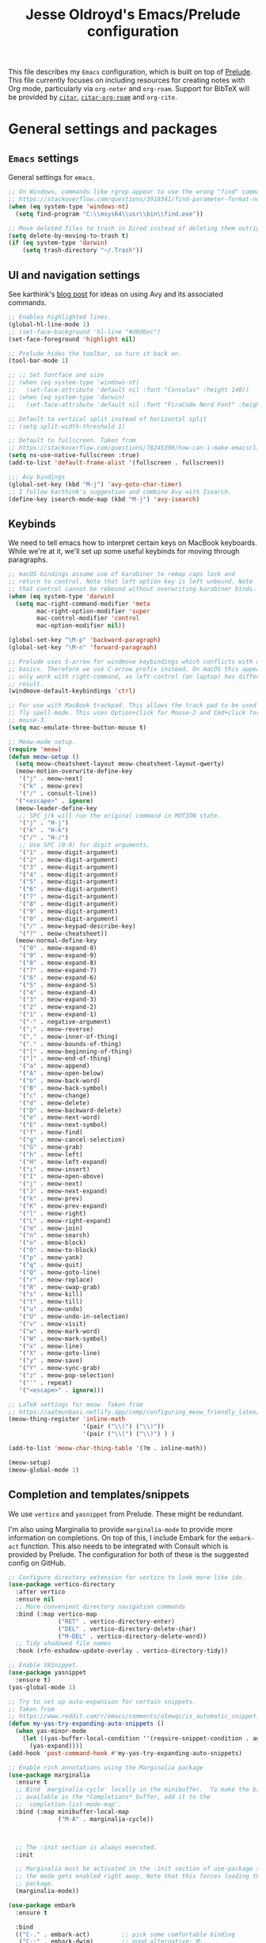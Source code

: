 #+TITLE: Jesse Oldroyd's Emacs/Prelude configuration
#+property: header-args:emacs-lisp :tangle (concat (file-name-sans-extension (buffer-file-name)) ".el")
This file describes my =Emacs= configuration, which is built on top of
[[https://github.com/bbatsov/prelude?tab=readme-ov-file][Prelude]]. This file currently focuses on including resources for creating notes
with Org mode, particularly via =org-noter= and =org-roam=. Support for BibTeX
will be provided by [[https://github.com/emacs-citar/citar?tab=readme-ov-file][=citar=]], [[https://github.com/emacs-citar/citar-org-roam][=citar-org-roam=]] and =org-cite=.

* General settings and packages
** =Emacs= settings
   General settings for =emacs=.
   #+begin_src emacs-lisp
     ;; On Windows, commands like rgrep appear to use the wrong "find" command:
     ;; https://stackoverflow.com/questions/3918341/find-parameter-format-not-correct
     (when (eq system-type 'windows-nt)
       (setq find-program "C:\\msys64\\usr\\bin\\find.exe"))

     ;; Move deleted files to trash in Dired instead of deleting them outright.
     (setq delete-by-moving-to-trash t)
     (if (eq system-type 'darwin)
         (setq trash-directory "~/.Trash"))
   #+end_src
** UI and navigation settings
   See karthink's [[https://karthinks.com/software/avy-can-do-anything/][blog post]] for ideas on using Avy and its associated commands.
   #+begin_src emacs-lisp :results silent
     ;; Enables highlighted lines.
     (global-hl-line-mode 1)
     ;; (set-face-background 'hl-line "#d0d6ec")
     (set-face-foreground 'highlight nil)

     ;; Prelude hides the toolbar, so turn it back on.
     (tool-bar-mode 1)

     ;; ;; Set fontface and size
     ;; (when (eq system-type 'windows-nt)
     ;;   (set-face-attribute 'default nil :font "Consolas" :height 140))
     ;; (when (eq system-type 'darwin)
     ;;   (set-face-attribute 'default nil :font "FiraCode Nerd Font" :height 140))

     ;; Default to vertical split instead of horizontal split
     ;; (setq split-width-threshold 1)

     ;; Default to fullscreen. Taken from
     ;; https://stackoverflow.com/questions/78245398/how-can-i-make-emacsclient-open-in-native-fullscreen-every-time-i-launch-it-fr
     (setq ns-use-native-fullscreen :true)
     (add-to-list 'default-frame-alist '(fullscreen . fullscreen))

     ;;; Avy bindings
     (global-set-key (kbd "M-j") 'avy-goto-char-timer)
     ;; I follow karthink's suggestion and combine Avy with Isearch.
     (define-key isearch-mode-map (kbd "M-j") 'avy-isearch)
   #+end_src

** Keybinds
   We need to tell emacs how to interpret certain keys on MacBook
   keyboards. While we're at it, we'll set up some useful keybinds for moving
   through paragraphs.
   #+begin_src emacs-lisp :results silent
     ;; macOS bindings assume use of karabiner to remap caps lock and
     ;; return to control. Note that left option key is left unbound. Note
     ;; that control cannot be rebound without overwriting karabiner binds.
     (when (eq system-type 'darwin)
       (setq mac-right-command-modifier 'meta
             mac-right-option-modifier 'super
             mac-control-modifier 'control
             mac-option-modifier nil))

     (global-set-key "\M-p" 'backward-paragraph)
     (global-set-key "\M-n" 'forward-paragraph)

     ;; Prelude uses S-arrow for windmove keybindings which conflicts with org-mode
     ;; basics. Therefore we use C-arrow prefix instead. On macOS this appears to
     ;; only work with right-command, as left-control (on laptop) has different
     ;; result.
     (windmove-default-keybindings 'ctrl)

     ;; For use with MacBook trackpad. This allows the track pad to be used with
     ;; fly spell-mode. This uses Option+click for Mouse-2 and Cmd+click for
     ;; mouse-3.
     (setq mac-emulate-three-button-mouse t)

     ;; Meow-mode setup.
     (require 'meow)
     (defun meow-setup ()
       (setq meow-cheatsheet-layout meow-cheatsheet-layout-qwerty)
       (meow-motion-overwrite-define-key
        '("j" . meow-next)
        '("k" . meow-prev)
        '("/" . consult-line))
       '("<escape>" . ignore)
       (meow-leader-define-key
        ;; SPC j/k will run the original command in MOTION state.
        '("j" . "H-j")
        '("k" . "H-k")
        '("/" . "H-/")
        ;; Use SPC (0-9) for digit arguments.
        '("1" . meow-digit-argument)
        '("2" . meow-digit-argument)
        '("3" . meow-digit-argument)
        '("4" . meow-digit-argument)
        '("5" . meow-digit-argument)
        '("6" . meow-digit-argument)
        '("7" . meow-digit-argument)
        '("8" . meow-digit-argument)
        '("9" . meow-digit-argument)
        '("0" . meow-digit-argument)
        '("/" . meow-keypad-describe-key)
        '("?" . meow-cheatsheet))
       (meow-normal-define-key
        '("0" . meow-expand-0)
        '("9" . meow-expand-9)
        '("8" . meow-expand-8)
        '("7" . meow-expand-7)
        '("6" . meow-expand-6)
        '("5" . meow-expand-5)
        '("4" . meow-expand-4)
        '("3" . meow-expand-3)
        '("2" . meow-expand-2)
        '("1" . meow-expand-1)
        '("-" . negative-argument)
        '(";" . meow-reverse)
        '("," . meow-inner-of-thing)
        '("." . meow-bounds-of-thing)
        '("[" . meow-beginning-of-thing)
        '("]" . meow-end-of-thing)
        '("a" . meow-append)
        '("A" . meow-open-below)
        '("b" . meow-back-word)
        '("B" . meow-back-symbol)
        '("c" . meow-change)
        '("d" . meow-delete)
        '("D" . meow-backward-delete)
        '("e" . meow-next-word)
        '("E" . meow-next-symbol)
        '("f" . meow-find)
        '("g" . meow-cancel-selection)
        '("G" . meow-grab)
        '("h" . meow-left)
        '("H" . meow-left-expand)
        '("i" . meow-insert)
        '("I" . meow-open-above)
        '("j" . meow-next)
        '("J" . meow-next-expand)
        '("k" . meow-prev)
        '("K" . meow-prev-expand)
        '("l" . meow-right)
        '("L" . meow-right-expand)
        '("m" . meow-join)
        '("n" . meow-search)
        '("o" . meow-block)
        '("O" . meow-to-block)
        '("p" . meow-yank)
        '("q" . meow-quit)
        '("Q" . meow-goto-line)
        '("r" . meow-replace)
        '("R" . meow-swap-grab)
        '("s" . meow-kill)
        '("t" . meow-till)
        '("u" . meow-undo)
        '("U" . meow-undo-in-selection)
        '("v" . meow-visit)
        '("w" . meow-mark-word)
        '("W" . meow-mark-symbol)
        '("x" . meow-line)
        '("X" . meow-goto-line)
        '("y" . meow-save)
        '("Y" . meow-sync-grab)
        '("z" . meow-pop-selection)
        '("'" . repeat)
        '("<escape>" . ignore)))

     ;; LaTeX settings for meow. Taken from
     ;; https://aatmunbaxi.netlify.app/comp/configuring_meow_friendly_latex/
     (meow-thing-register 'inline-math
                          '(pair ("\\(") ("\\)"))
                          '(pair ("\\(") ("\\)") ) )

     (add-to-list 'meow-char-thing-table '(?m . inline-math))

     (meow-setup)
     (meow-global-mode 1)
   #+end_src

** Completion and templates/snippets
   We use =vertico= and =yasnippet= from Prelude. These might be redundant.

   I'm also using Marginalia to provide =marginalia-mode= to provide more
   information on completions. On top of this, I include Embark for the
   =embark-act= function. This also needs to be integrated with Consult which is
   provided by Prelude. The configuration for both of these is the suggested
   config on GitHub.
   #+begin_src emacs-lisp
     ;; Configure directory extension for vertico to look more like ido.
     (use-package vertico-directory
       :after vertico
       :ensure nil
       ;; More convenient directory navigation commands
       :bind (:map vertico-map
                   ("RET" . vertico-directory-enter)
                   ("DEL" . vertico-directory-delete-char)
                   ("M-DEL" . vertico-directory-delete-word))
       ;; Tidy shadowed file names
       :hook (rfn-eshadow-update-overlay . vertico-directory-tidy))

     ;; Enable YASnippet.
     (use-package yasnippet
       :ensure t)
     (yas-global-mode 1)

     ;; Try to set up auto-expansion for certain snippets.
     ;; Taken from
     ;; https://www.reddit.com/r/emacs/comments/o5ewqc/is_automatic_snippet_expansion_with_yasnippet/
     (defun my-yas-try-expanding-auto-snippets ()
       (when yas-minor-mode
         (let ((yas-buffer-local-condition ''(require-snippet-condition . auto)))
           (yas-expand))))
     (add-hook 'post-command-hook #'my-yas-try-expanding-auto-snippets)

     ;; Enable rich annotations using the Marginalia package
     (use-package marginalia
       :ensure t
       ;; Bind `marginalia-cycle' locally in the minibuffer.  To make the binding
       ;; available in the *Completions* buffer, add it to the
       ;; `completion-list-mode-map'.
       :bind (:map minibuffer-local-map
                   ("M-A" . marginalia-cycle))



       ;; The :init section is always executed.
       :init

       ;; Marginalia must be activated in the :init section of use-package such that
       ;; the mode gets enabled right away. Note that this forces loading the
       ;; package.
       (marginalia-mode))

     (use-package embark
       :ensure t

       :bind
       (("C-." . embark-act)         ;; pick some comfortable binding
        ("C-;" . embark-dwim)        ;; good alternative: M-.
        ("C-h B" . embark-bindings)) ;; alternative for `describe-bindings'

       :init

       ;; Optionally replace the key help with a completing-read interface
       (setq prefix-help-command #'embark-prefix-help-command)

       ;; Show the Embark target at point via Eldoc. You may adjust the
       ;; Eldoc strategy, if you want to see the documentation from
       ;; multiple providers. Beware that using this can be a little
       ;; jarring since the message shown in the minibuffer can be more
       ;; than one line, causing the modeline to move up and down:

       ;; (add-hook 'eldoc-documentation-functions #'embark-eldoc-first-target)
       ;; (setq eldoc-documentation-strategy #'eldoc-documentation-compose-eagerly)

       :config

       ;; Hide the mode line of the Embark live/completions buffers
       (add-to-list 'display-buffer-alist
                    '("\\`\\*Embark Collect \\(Live\\|Completions\\)\\*"
                      nil
                      (window-parameters (mode-line-format . none)))))

     ;; Consult users will also want the embark-consult package.
     (use-package embark-consult
       :ensure t ; only need to install it, embark loads it after consult if found
       :hook
       (embark-collect-mode . consult-preview-at-point-mode))
   #+end_src

** Shells
   Settings for enhancing the shell in emacs. Note that =sage-shell-mode=
   requires SageMath, which is tricky to get on Windows.
   #+begin_src emacs-lisp
     ;;  emacs-sage-shell
     (use-package sage-shell-mode
       :ensure t)

     ;; AucTeX keybindings for SageTeX with emacs-sage-shell
     ;; From Github documentation
     (eval-after-load "latex"
       '(mapc (lambda (key-cmd) (define-key LaTeX-mode-map (car key-cmd) (cdr key-cmd)))
              `((,(kbd "C-c s c") . sage-shell-sagetex:compile-current-file)
                (,(kbd "C-c s C") . sage-shell-sagetex:compile-file)
                (,(kbd "C-c s r") . sage-shell-sagetex:run-latex-and-load-current-file)
                (,(kbd "C-c s R") . sage-shell-sagetex:run-latex-and-load-file)
                (,(kbd "C-c s l") . sage-shell-sagetex:load-current-file)
                (,(kbd "C-c s L") . sage-shell-sagetex:load-file)
                (,(kbd "C-c C-z") . sage-shell-edit:pop-to-process-buffer))))
   #+end_src
** Miscellaneous packages and settings
   Packages that don't fit anywhere else just yet. Note that ~nroff~ errors on
   Windows appear to be caused by the MSYS2 installation of ~aspell~. We need to
   tell ~aspell~ where exactly it can find the necessary modes by creating an
   appropriate ~config~ file ~~/.aspell.conf~ in the MSYS2/UCRT64 shell. See
   [[https://github.com/msys2/MSYS2-packages/issues/2088#issuecomment-1726339967][this post]] for more information.
   #+begin_src emacs-lisp
     ;; Enables writegood-mode.
     (use-package writegood-mode
       :ensure t)
     (global-set-key "\C-c\C-wg" 'writegood-mode)

     ;; Set ispell and args for spellchecking
     (setq ispell-program-name "aspell")
     ;;(setq ispell-extra-args '("--lang=en_US"))

     ;; Set flyspell to use mouse-3 instead of mouse-2.
     ;; Taken from
     ;; https://emacs.stackexchange.com/a/32930
     (eval-after-load "flyspell"
       '(progn
          (define-key flyspell-mouse-map [down-mouse-3] #'flyspell-correct-word)
          (define-key flyspell-mouse-map [mouse-3] #'undefined)))

     ;; Tell ispell to chill so it doesn't slow down my buffer.
     ;; Taken from
     ;; https://github.com/syl20bnr/spacemacs/issues/311#issuecomment-215110131
     ;; (with-eval-after-load 'flyspell
     ;;   (require 'flyspell-lazy)
     ;;   (flyspell-lazy-mode 1)
     ;;   (setq ;; Be a little more aggressive than the lazy defaults
     ;;    flyspell-lazy-idle-seconds 2 ;; This scans just the recent changes
     ;;    flyspell-lazy-window-idle-seconds 6 ;; This scans the whole window
     ;;    )
     ;;   )

     ;; Create nice html exports of buffers
     (use-package htmlize)
   #+end_src

   #+RESULTS:

* Enhancing modes for files
  The packages here improve/replace how emacs handles certain files.
** PDF-tools
   The =pdf-tools= package replaces emacs' own DocView mode for viewing PDF
   files (and others) within emacs itself. This will need to be configured to
   work with AUCTeX below.
   #+BEGIN_SRC emacs-lisp
     ;; Taken from
     ;; https://www.reddit.com/r/emacs/comments/gm1c2p/pdftools_installation/
     (use-package pdf-tools
       :ensure t
       :config
       (pdf-tools-install)
       (setq-default pdf-view-display-size 'fit-page))

     ;; Apparently line numbers break horizontal scrolling in PDF Tools.
     ;; Code below taken from
     ;; emacs.stackexchange.com/questions/74317/how-can-i-get-horizontal-scrolling-in-pdfview-to-work
     (defun bugfix-display-line-numbers--turn-on (fun &rest args)
       "Avoid `display-line-numbers-mode' in `image-mode' and related.
     Around advice for FUN with ARGS."
       (unless (derived-mode-p 'image-mode 'docview-mode 'pdf-view-mode)
         (apply fun args)))

     (advice-add 'display-line-numbers--turn-on :around #'bugfix-display-line-numbers--turn-on)
   #+END_SRC
** AUCTeX
   These are settings for working with LaTeX documents in emacs. This requires
   AUCTeX, which is included with Prelude modules.
   #+BEGIN_SRC emacs-lisp
     ;; LaTeX-mode settings
     (add-hook 'LaTeX-mode-hook 'visual-line-mode)
     (add-hook 'LaTeX-mode-hook 'flyspell-mode)
     (add-hook 'LaTeX-mode-hook 'turn-on-reftex)
     (setq reftex-plug-into-AUCTeX t)

     ;; Enables rainbow-highlighters for LaTeX.
     ;; (add-hook 'LaTeX-mode-hook #'rainbow-delimiters-mode)
     (add-hook 'TeX-mode-hook #'rainbow-delimiters-mode)

     ;; AUCTeX's live preview requires ghostscript, so we tell AUCTeX where to
     ;; find it on macOS. Live preview on Windows is very troublesome, so we
     ;; don't worry about it.
     (when (eq system-type 'darwin)
       (setq preview-gs-command "/usr/local/bin/gs"))


     ;; Change inline math delimiters that AUCTeX and CDLaTeX
     ;; insert from $...$ to \(...\)
     (setq TeX-electric-math (cons "\\(" ""))
     (setq cdlatex-use-dollar-to-ensure-math nil)

     ;; Reset TeX-open/close-quote from Prelude definitions
     (setq TeX-open-quote "``")
     (setq TeX-close-quote "''")

     ;; latexmk settings
     ;; Use Skim as viewer, enable source <-> PDF sync
     ;; make latexmk available via C-c C-c
     ;; Note: SyncTeX is setup via ~/.latexmkrc (see below)
     (add-hook 'LaTeX-mode-hook (lambda ()
                                  (push
                                   '("latexmk" "latexmk -pdf %s" TeX-run-TeX nil t
                                     :help "Run latexmk on file")
                                   TeX-command-list)))

     ;; AucTeX and latexmk don't get along on Windows, so don't worry about
     ;; setting up AUCTeX for latexmk on Windows
     ;; (when (eq system-type 'darwin)
     ;; (add-hook 'TeX-mode-hook '(lambda () (setq TeX-command-default "latexmk"))))
     (when (eq system-type 'windows-nt)
       (add-hook 'TeX-mode-hook (lambda () (setq TeX-command-default LaTeX-command))))

     ;; Prettify symbols in TeX
     (add-hook 'TeX-mode-hook #'prettify-symbols-mode)

     ;; Code below is taken from
     ;; https://emacs.stackexchange.com/questions/19472/how-to-let-auctex-open-pdf-with-pdf-tools
     ;; Use pdf-tools to open PDF files
     (setq TeX-view-program-selection '((output-pdf "PDF Tools"))
           TeX-source-correlate-mode t
           TeX-source-correlate-start-server t
           TeX-source-correlate-method (quote synctex))

     ;; Update PDF buffers after successful LaTeX runs
     (add-hook 'TeX-after-compilation-finished-functions
               #'TeX-revert-document-buffer)

     ;; We need to modify sage-shell to accept filepaths with spaces in their
     ;; names. This appears to require modifying
     ;; sage-shell-sagetex:tex-master-maybe.
     ;; (advice-add 'sage-shell-sagetex:tex-master-maybe
     ;;             :around #'my-sage-shell-sagetex:tex-master-maybe)
     ;; (defun my-sage-shell-sagetex:tex-master-maybe (sage-shell-sagetex:tex-master-maybe f &optional nondir)
     ;;   (let* ((b (get-file-buffer f))
     ;;          (tm (when (and (bufferp b)
     ;;                         (boundp 'TeX-master))
     ;;                (buffer-local-value 'TeX-master b))))
     ;;     (let ((ms (cond ((and tm (stringp tm))
     ;;                      (shell-quote-argument (expand-file-name tm (file-name-directory f))))
     ;;                     (t f))))
     ;;       (if nondir (file-name-nondirectory ms)
     ;;         ms))))

     (advice-add 'sage-shell-sagetex:tex-master-maybe
                 :filter-return #'shell-quote-argument)
   #+END_SRC
   The above fix for =sage-shell-mode= also requires editing
   =sage-shell-mode.py= within the package since the fix breaks a path
   argument. In particular, we replace ~sage_tex_load~.
   =CDLaTeX= also allows for extensive customizations and abbreviations.
   #+begin_src emacs-lisp
     (add-hook 'LaTeX-mode-hook #'cdlatex-mode)
     (setq cdlatex-math-symbol-alist
           '((?0 ("\\emptyset" "\\varnothing"))))
   #+end_src
** =mu4e=
   Mail configuration with =emacs=, =mu= and =mu4e=.  At the moment this is just
   =macOS= specific. This is adapted from this [[https://macowners.club/posts/email-emacs-mu4e-macos/#initial-sync][blog post]].  Setting up =mbsync=
   also required setting an app specific password for iCloud.
   #+begin_src emacs-lisp :tangle (unless (eq system-type 'darwin) "no") :results silent
     (use-package mu4e
       :if (eq system-type 'darwin)          ;Only load on macOS
       :load-path  "/opt/homebrew/share/emacs/site-lisp/mu/mu4e")

     ;; for sending mails
     (require 'smtpmail)

     ;; we installed this with homebrew
     (setq mu4e-mu-binary (executable-find "mu"))

     ;; this is the directory we created before:
     ;; (setq mu4e-maildir "~/.maildir")

     ;; this command is called to sync imap servers:
     (setq mu4e-get-mail-command (concat (executable-find "mbsync") " -a"))
     ;; how often to call it in seconds:
     (setq mu4e-update-interval 300)

     ;; save attachment to desktop by default
     ;; or another choice of yours:
     (setq mu4e-attachment-dir "~/Desktop")

     ;; rename files when moving - needed for mbsync:
     (setq mu4e-change-filenames-when-moving t)

     ;; Change HTML display for dark color schemes
     (setq shr-color-visible-luminance-min 80)
   #+end_src

   We also need to configure =mu4e= for multiple accounts. This configuration is
   adapted from [[https://cachestocaches.com/2017/3/complete-guide-email-emacs-using-mu-and/#configuring-mu4e][this blog post]]. It looks like we need to set ~tls_starttls = on~
   in the ~.msmtprc~ file for this to work properly.
   #+begin_src emacs-lisp :tangle (unless (eq system-type 'darwin) "no") :results silent
     (setq send-mail-function 'sendmail-send-it
           sendmail-program "/opt/homebrew/bin/msmtp"
           mail-specify-envelope-from t
           message-sendmail-envelope-from 'header
           mail-envelope-from 'header)

     (setq mu4e-contexts
           `( ,(make-mu4e-context
                :name "gmail"
                :match-func (lambda (msg) (when msg
                                            (string-prefix-p "/gmail" (mu4e-message-field msg :maildir))))
                :vars '(
                        (mu4e-trash-folder . "/gmail/[Gmail]/Trash")
                        (mu4e-refile-folder . "/gmail/[Gmail]/Archive")
                        (user-mail-address . "math.oldroyd@gmail.com")
                        (mu4e-maildir-shortcuts . ( ("/gmail/INBOX" . ?i)))
                        ))
              ,(make-mu4e-context
                :name "wvwc-mail"
                :match-func (lambda (msg) (when msg
                                            (string-prefix-p "/gmail" (mu4e-message-field msg :maildir))))
                :vars '(
                        (mu4e-trash-folder . "/wvwc-mail/[wvwc-mail]/Trash")
                        (mu4e-refile-folder . "/wvwc-mail/[wvwc-mail]/Archive")
                        (user-mail-address . "oldroyd.j@wvwc.edu")
                        (mu4e-maildir-shortcuts . ( ("/wvwc-mail/INBOX" . ?i)))
                        ))
              ,(make-mu4e-context
                :name "icloud"
                :match-func (lambda (msg) (when msg
                                            (string-prefix-p "/icloud" (mu4e-message-field msg :maildir))))
                :vars '(
                        (mu4e-trash-folder . "/icloud/Deleted Messages")
                        (mu4e-refile-folder . "/icloud/Archive")
                        (user-mail-address . "j.oldroyd@icloud.com")
                        (mu4e-maildir-shortcuts . ( ("/icloud/INBOX" . ?i)))
                        ))
              ))
   #+end_src
** =hledger=
   =hledger= is a plaintext accounting tool that is designed to be run from the
   terminal. We use =heldger-mode= and =flycheck-hledger= to support working
   with =hledger= journal files in Emacs. These settings are adapted from the
   provided configuration for =hledger-mode=.
   #+begin_src emacs-lisp :results none :tangle (unless (eq system-type 'darwin) "no")

     (use-package hledger-mode
       :mode ("\\.journal\\'" "\\.hledger\\'")
       :commands hledger-enable-reporting
       :preface
       (defun hledger/next-entry ()
         "Move to next entry and pulse."
         (interactive)
         (hledger-next-or-new-entry)
         (hledger-pulse-momentary-current-entry))

       (defface hledger-warning-face
         '((((background dark))
            :background "Red" :foreground "White")
           (((background light))
            :background "Red" :foreground "White")
           (t :inverse-video t))
         "Face for warning"
         :group 'hledger)

       (defun hledger/prev-entry ()
         "Move to last entry and pulse."
         (interactive)
         (hledger-backward-entry)
         (hledger-pulse-momentary-current-entry))

       :bind (("C-c j" . hledger-run-command)
              :map hledger-mode-map
              ("M-p" . hledger/prev-entry)
              ("M-n" . hledger/next-entry))
       :init
       (setq hledger-jfile
             (expand-file-name "~/finance/2024.journal"))

       ;; Expanded account balances in the overall monthly report are
       ;; mostly noise for me and do not convey any meaningful information.
       (setq hledger-show-expanded-report nil)

       (when (boundp 'my-hledger-service-fetch-url)
         (setq hledger-service-fetch-url
               my-hledger-service-fetch-url))

       :config
       (add-hook 'hledger-view-mode-hook #'hl-line-mode)

       (add-hook 'hledger-view-mode-hook
                 (lambda ()
                   (run-with-timer 1 nil
                                   (lambda ()
                                     (when (equal hledger-last-run-command
                                                  "balancesheet")
                                       ;; highlight frequently changing accounts
                                       (highlight-regexp "^.*\\(Checking\\|cash\\).*$")
                                       (highlight-regexp "^.*Credit\sCard.*$"
                                                         'hledger-warning-face))))))

       (add-hook 'hledger-mode-hook
                 (lambda ()
                   (make-local-variable 'company-backends)
                   (add-to-list 'company-backends 'hledger-company))))

     (use-package hledger-input
       :preface
       (defun popup-balance-at-point ()
         "Show balance for account at point in a popup."
         (interactive)
         (if-let ((account (thing-at-point 'hledger-account)))
             (message (hledger-shell-command-to-string
                       (format " balance -N %s " account)))
           (message "No account at point")))

       :config
       (setq hledger-input-buffer-height 20)
       (add-hook 'hledger-input-post-commit-hook #'hledger-show-new-balances)
       (add-hook 'hledger-input-mode-hook #'auto-fill-mode)
       (add-hook 'hledger-input-mode-hook
                 (lambda ()
                   (make-local-variable 'company-idle-delay)
                   (setq-local company-idle-delay 0.1))))
   #+end_src
* Org mode
** UI settings
   It's easier to read if we limit horizontal text to 80 characters wide. We
   also want to enable flyspell in Org buffers along with LaTeX previews.
   #+begin_src emacs-lisp
     ;; Org mode 80 character limit
     ;; Taken from
     ;; https://emacs.stackexchange.com/questions/35266/org-mode-auto-new-line-at-80th-column
     (add-hook 'org-mode-hook (lambda () (setq fill-column 80)))
     (add-hook 'org-mode-hook 'auto-fill-mode)

     ;; Make Org bullets a little nicer
     (use-package org-bullets
       :ensure t)
     (add-hook 'org-mode-hook
               (lambda ()
                 (org-bullets-mode 1)))

     ;; Buffer previews and spellcheck
     (setq org-src-fontify-natively t)
     (add-hook 'org-mode-hook 'flyspell-mode)
     (setq org-latex-create-formula-image-program 'dvipng)

     ;; Default dvipng alist setting caused issues with org LaTeX previews. This
     ;; is fixed by implementing code below, taken from:
     ;; https://emacs.stackexchange.com/questions/57898/getting-latex-preview-to-work-with-org-mode-dvi-not-found
     (let ((png (cdr (assoc 'dvipng org-preview-latex-process-alist))))
       (plist-put png :latex-compiler '("latex -interaction nonstopmode -output-directory %o %F"))
       (plist-put png :image-converter '("dvipng -D %D -T tight -o %O %F"))
       (plist-put png :transparent-image-converter '("dvipng -D %D -T tight -bg Transparent -o %O %F")))

     ;; Set Org-mode indentation
     (setq org-adapt-indentation t)
   #+end_src
** Agenda and capture settings
   Org-agenda is one of the best reasons to become familiar with Org mode. We
   need to set up our agenda files and capture templates/keybinds.
   #+BEGIN_SRC emacs-lisp
     ;; This is for key bindings to invoke agenda mode (see line-2)
     (global-set-key "\C-cl" 'org-store-link)
     (global-set-key "\C-ca" 'org-agenda)
     (global-set-key "\C-cc" 'org-capture)
     (global-set-key "\C-cb" 'org-iswitchb)

     ;;Changes TODO to done automatically if children tasks done
     (defun org-summary-todo (n-done n-not-done)
       "Switch entry to DONE when all subentries are done, to TODO otherwise."
       (let (org-log-done org-log-states)   ; turn off logging
         (org-todo (if (= n-not-done 0) "DONE" "TODO"))))

     (add-hook 'org-after-todo-statistics-hook 'org-summary-todo)

     ;; Define the custum capture templates
     (setq org-capture-templates
           '(("t" "Todo" entry (file org-default-notes-file)
              "* TODO %?\n%u\n%a\n" :clock-in t :clock-resume t)
             ("m" "Meeting" entry (file org-default-notes-file)
              "* MEETING with %? :MEETING:\n%t" :clock-in t :clock-resume t)
             ("d" "Diary" entry (file+datetree "~/org/diary.org")
              "* %?\n%U\n" :clock-in t :clock-resume t)
             ("i" "Idea" entry (file org-default-notes-file)
              "* %? :IDEA: \n%t" :clock-in t :clock-resume t)
             ("f" "Fleeting note" entry  (file org-default-notes-file)
              "* TODO %^{Note title}\nContext: %a\n%?" :empty-lines-before 1 )
             ("n" "Next Task" entry (file+headline org-default-notes-file "Tasks")
              "** NEXT %? \nDEADLINE: %t") ))

     ;; Sets up org-mode files for capture/refile.
     (when (eq system-type 'darwin)
       (setq org-agenda-files '("~/Documents/org"
                                "~/Google Drive/My Drive/org"
                                "~/Library/Mobile Documents/com~apple~CloudDocs/Documents/org"))
       (setq org-default-notes-file
             (expand-file-name "/Users/jesseoldroyd/Library/Mobile Documents/com~apple~CloudDocs/Documents/org/notes.org")))

     (setq org-refile-targets
           '((nil :maxlevel . 3)
             (org-agenda-files :maxlevel . 3)))
   #+END_SRC
** Calendar and diary settings
   We also make use of the =Emacs= diary to schedule appointments and check for
   sunrise/sunset times if necessary (as any text editor should be capable of
   doing). Currently, diary settings have been adjusted using
   ~customize-variable~ via =M-x=. This includes integration of diary
   appointments with Org agenda. We also include the =calfw= suite of packages
   for improving the calendar view. This requires using the ~cfw:*~ commands via
   =M-x= for now, but could become a keyboard shortcut later.
   #+begin_src emacs-lisp
     (require 'calfw)
     (require 'calfw-org)
     (require 'calfw-cal)
   #+end_src
** Note-taking
   This config is adapted from the recommended config for [[https://github.com/org-roam/org-roam-bibtex][=org-roam=]]. The
   keybinds need to be modified slightly so as not to conflict with Prelude's
   =crux= keybinds. To avoid cursing like a sailor, note that =org-roam= is
   activated by visiting an appropriate node and then using
   ~org-roam-buffer-toggle~, which is bound to ~C-c m l~ below. This will
   activate another window that shows backlinks for a given node where the point
   is.
   #+BEGIN_SRC emacs-lisp :results silent
     (use-package org-roam
       :ensure t
       :bind (("C-c m l" . org-roam-buffer-toggle)
              ("C-c m f" . org-roam-node-find)
              ("C-c m g" . org-roam-graph)
              ("C-c m i" . org-roam-node-insert)
              ("C-c m c" . org-roam-capture)
              ;; Dailies for journaling
              ("C-c m j" . org-roam-dailies-capture-today))
       :config
       ;; If you're using a vertical completion framework, you might want a
       ;; more informative completion interface
       (setq org-roam-node-display-template (concat "${title:*} " (propertize "${tags:10}" 'face 'org-tag)))
       (org-roam-db-autosync-mode)
       ;; If using org-roam-protocol
       (require 'org-roam-protocol))

     ;; Set directory for roam notes based on Windows, WSL or Mac.
     ;; This assumes that the Windows machine is using iCloud Drive!
     (cond
      ((eq system-type 'darwin) (setq org-roam-directory "~/Library/Mobile Documents/com~apple~CloudDocs/Documents/org/roam"))
      ((eq system-type 'windows-nt) (setq org-roam-directory "C:\\Users\\oldroyd.j\\iCloudDrive\\Documents\\org\\roam"))
      ((eq system-type 'gnu/linux) (setq org-roam-directory "/mnt/c/Users/oldroyd.j/iCloudDrive/Documents/org/roam"))
      )
     (use-package org-noter)
   #+END_SRC

** BibTeX
   The location of the bibliography file needs to be set. We can use the
   variable =bib-file= which is part of =bib-mode.el=. This might be used by
   AUCTeX as well, so why not set it here. The location of the Google Drive file
   probably depends on the OS, so we account for that here as well.

   For =citar=, we also configure it to work with =org-roam= and =embark=. For
   now, a decent workflow seems to be the following:
   1. Open a file using ~citar-open~. With the =org-roam= integration, this file
      should ideally be an =org-roam= file. With a fair amount of profanity this
      can be made to happen.
   2. In the file just opened, use ~org-noter~ to associate it with the
      corresponding PDF (if it exists). Be sure to add in any relevant
      =org-roam= nodes as well. Using keywords from the article and placing
      corresponding nodes under ~:PROPERTIES:~ (say, with a ~:KEYWORDS:~
      property) for =org-roam= to refer to might be the best approach here.
   3. Take any relevant notes on the paper with =org-noter=. Be sure to
      highlight appropriately using ~C-c C-a h~ and place precise notes with
      ~M-i~. Highlighted sections are probably best used for placing notes
      specific to the paper (such as explaining some mathematical computation)
      while annotation with =org-noter= should focus on observations that I wish
      to refer to outside of the paper.
      #+BEGIN_SRC emacs-lisp
        (when (eq system-type 'darwin)
          (setq bib-file '("~/Google Drive/My Drive/research/library.bib")))
        (when (eq system-type 'gnu/linux)
          (setq bib-file '("/mnt/c/Users/oldroyd.j/My Drive/research/library.bib")))
        (when (eq system-type 'windows-nt)
          (setq bib-file '("C:\\Users\\oldroyd.j\\My Drive\\research\\library.bib")))

        (use-package citar
          :ensure t
          :custom
          (citar-bibliography bib-file)
          (org-cite-global-bibliography bib-file)
          (org-cite-insert-processor 'citar)
          (org-cite-follow-processor 'citar)
          (org-cite-activate-processor 'citar)
          :hook
          (LaTeX-mode . citar-capf-setup)
          (org-mode . citar-capf-setup))
        (use-package citar-org-roam
          :after (citar org-roam)
          :config (citar-org-roam-mode))
        (use-package citar-embark
          :after citar embark
          :no-require
          :config (citar-embark-mode))

        ;; Set library paths for Citar and specify JabRef behavior on Windows
        (cond
         ((eq system-type 'windows-nt)
          (setq citar-library-paths '("C:\\Users\\oldroyd.j\\My Drive\\research")))
         ((eq system-type 'gnu/linux)
          (setq citar-library-paths '("/mnt/c/Users/oldroyd.j/My Drive/research")))
         ((eq system-type 'darwin)
          (setq citar-library-paths '("~/Google Drive/My Drive/research"))))
        (when (eq system-type 'darwin)
          (setq citar-notes-paths '("~/Google Drive/My Drive/research")))

        ;; On Windows I use JabRef, so I need to tell Citar how to parse JabRef
        ;; file links
        (eval-after-load "citar"
          '(defun citar-file--parser-triplet (file-field)
             "Return a list of files from DIRS and a FILE-FIELD formatted as a triplet.

                     This is file-field format seen in, for example, Calibre and Mendeley.

                     NEW EXAMPLE: '<phrase>:/path/to/paper.pdf:PDF:<url>
                     Example: ':/path/to/test.pdf:PDF'."
             (let (filenames)
               (dolist (sepchar '(?\; ?,))         ; Mendeley and Zotero use ;, Calibre uses ,
                 (dolist (substring (citar-file--split-escaped-string file-field sepchar))
                   (let* ((triplet (citar-file--split-escaped-string substring ?:))
                          (len (length triplet)))
                     (when (>= len 3)
                       ;; If there are more than three components, we probably split on unescaped : in the filename.
                       ;; Take all but the first and last components of TRIPLET and join them with :
                       ;; (let* ((escaped (string-join (butlast (cdr triplet)) ":"))
                       (let* ((escaped (string-join (butlast (cdr triplet) 2) ":")) ;; JabRef has extra :, so drop last two elements
                              (filename (replace-regexp-in-string "\\\\\\(.\\)" "\\1" escaped)))
                         ;; Calibre doesn't escape file names in BIB files, so try both
                         ;; See https://github.com/kovidgoyal/calibre/blob/master/src/calibre/library/catalogs/bibtex.py
                         (push filename filenames)
                         (push escaped filenames))))))
               (nreverse filenames))))
      #+END_SRC

** =org-babel= settings
   We need to configure =org-babel= for evaluation of ~SRC~ blocks in Org mode.
   #+begin_src emacs-lisp
     (org-babel-do-load-languages
      'org-babel-load-languages
      '((octave . t)))
   #+end_src

* Packages to consider adding
** =ledger-mode=
   This would be part of a larger project making use of the =ledger= CLI program
   to keep track of my finances and budget. One example of use is located [[https://www.reddit.com/r/emacs/comments/8x4xtt/tip_how_i_use_ledger_to_track_my_money/][here]].
** =elfeed=
   This looks like a good way to keep track of arXiv papers.
** =org-reveal=
   Create ~reveal.js~ based slideshows using Org mode.
** =matlab=mode=
   This will be useful for using MATLAB in Org files.
** =org-super-agenda=
   This package will improve Org agenda views. See [[https://github.com/alphapapa/org-super-agenda][=org-super-agenda=]].

   #  LocalWords:  Keybinds
** LSP
   Example code for activating LSP in Emacs.
   #+begin_src emacs-lisp :results silent
     (use-package lsp-mode
       :init
       ;; set prefix for lsp-command-keymap (few alternatives - "C-l", "C-c l")
       ;; (setq lsp-keymap-prefix "C-c l")
       :hook (;; replace XXX-mode with concrete major-mode(e. g. python-mode)
              (python-mode . lsp-deferred)
              (latex-mode . lsp-deferred)
              ;; if you want which-key integration
              (lsp-mode . lsp-enable-which-key-integration))
       :commands lsp)

     ;; optionally
     (use-package lsp-ui :commands lsp-ui-mode)
     ;; if you are helm user
     ;; (use-package helm-lsp :commands helm-lsp-workspace-symbol)
     ;; if you are ivy user
     ;; (use-package lsp-ivy :commands lsp-ivy-workspace-symbol)
     ;; (use-package lsp-treemacs :commands lsp-treemacs-errors-list)

     ;; optionally if you want to use debugger
     ;; (use-package dap-mode)
     ;; (use-package dap-LANGUAGE) to load the dap adapter for your language

     (use-package which-key
       :config
       (which-key-mode))

     ;; Make Emacs/digestif aware of TeX info paths.
     (add-to-list 'Info-directory-list "/usr/local/texlive/2024/texmf-dist/doc/info")
   #+end_src
